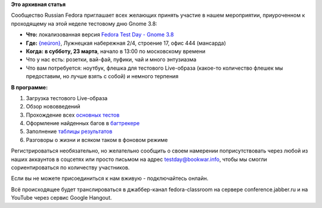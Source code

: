 .. title: Тестовый день Gnome 3.8 вместе с Russian Fedora
.. slug: Тестовый-день-gnome-38-вместе-с-russian-fedora
.. date: 2013-03-20 11:56:52
.. tags:
.. category:
.. link:
.. description:
.. type: text
.. author: bookwar

**Это архивная статья**


Сообщество Russian Fedora приглашает всех желающих принять участие в
нашем мероприятии, приуроченном к проходящему на этой неделе тестовому
дню Gnome 3.8:

-  **Что:** локализованная версия `Fedora Test Day - Gnome
   3.8 <https://fedoraproject.org/wiki/Test_Day:2013-03-21_Gnome_3.8>`__
-  **Где:** `{neúron} <http://neuronspace.ru/>`__, Лужнецкая набережная
   2/4, строение 17, офис 444 (мансарда)
-  **Когда:** **в субботу, 23 марта**, начало в 13:00 по московскому
   времени

-  Что у нас есть: розетки, вай-фай, пуфики, чай и много энтузиазма
-  Что вам потребуется: ноутбук, флешка для тестового Live-образа
   (какое-то количество флешек мы предоставим, но лучше взять с собой) и
   немного терпения

**В программе:**

#. Загрузка тестового Live-образа
#. Обзор нововведений
#. Прохождение всех `основных
   тестов <https://fedoraproject.org/wiki/Test_Day:2013-03-21_Gnome_3.8#Test_Cases>`__
#. Оформление найденных багов в
   `багтрекере <http://bugzilla.redhat.com>`__
#. Заполнение `таблицы
   результатов <https://fedoraproject.org/wiki/Test_Day:2013-03-21_Gnome_3.8#Test_Results>`__
#. Разговоры о жизни и всяком таком в фоновом режиме

Регистрироваться необязательно, но желательно сообщить о своем намерении
поприсутствовать через любой из наших аккаунтов в соцсетях или просто
письмом на адрес testday@bookwar.info, чтобы мы смогли сориентироваться
по количеству участников.


Если вы не можете присоединиться к нам вживую - подключайтесь онлайн.

Всё происходящее будет транслироваться в джаббер-канал fedora-classroom
на сервере conference.jabber.ru и на YouTube через сервис Google
Hangout.

